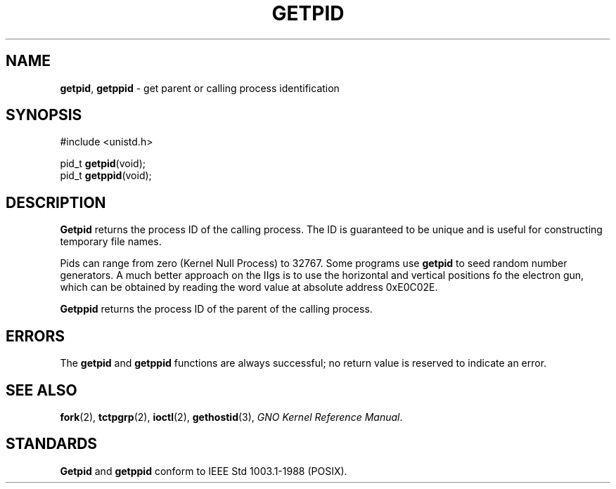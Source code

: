 .\" Copyright (c) 1980, 1991, 1993
.\"	The Regents of the University of California.  All rights reserved.
.\"
.\" Redistribution and use in source and binary forms, with or without
.\" modification, are permitted provided that the following conditions
.\" are met:
.\" 1. Redistributions of source code must retain the above copyright
.\"    notice, this list of conditions and the following disclaimer.
.\" 2. Redistributions in binary form must reproduce the above copyright
.\"    notice, this list of conditions and the following disclaimer in the
.\"    documentation and/or other materials provided with the distribution.
.\" 3. All advertising materials mentioning features or use of this software
.\"    must display the following acknowledgement:
.\"	This product includes software developed by the University of
.\"	California, Berkeley and its contributors.
.\" 4. Neither the name of the University nor the names of its contributors
.\"    may be used to endorse or promote products derived from this software
.\"    without specific prior written permission.
.\"
.\" THIS SOFTWARE IS PROVIDED BY THE REGENTS AND CONTRIBUTORS ``AS IS'' AND
.\" ANY EXPRESS OR IMPLIED WARRANTIES, INCLUDING, BUT NOT LIMITED TO, THE
.\" IMPLIED WARRANTIES OF MERCHANTABILITY AND FITNESS FOR A PARTICULAR PURPOSE
.\" ARE DISCLAIMED.  IN NO EVENT SHALL THE REGENTS OR CONTRIBUTORS BE LIABLE
.\" FOR ANY DIRECT, INDIRECT, INCIDENTAL, SPECIAL, EXEMPLARY, OR CONSEQUENTIAL
.\" DAMAGES (INCLUDING, BUT NOT LIMITED TO, PROCUREMENT OF SUBSTITUTE GOODS
.\" OR SERVICES; LOSS OF USE, DATA, OR PROFITS; OR BUSINESS INTERRUPTION)
.\" HOWEVER CAUSED AND ON ANY THEORY OF LIABILITY, WHETHER IN CONTRACT, STRICT
.\" LIABILITY, OR TORT (INCLUDING NEGLIGENCE OR OTHERWISE) ARISING IN ANY WAY
.\" OUT OF THE USE OF THIS SOFTWARE, EVEN IF ADVISED OF THE POSSIBILITY OF
.\" SUCH DAMAGE.
.\"
.\"     @(#)getpid.2	8.1 (Berkeley) 6/4/93
.\"
.TH GETPID 2 "16 January 1997" GNO "System Calls"
.SH NAME
.BR getpid ,
.BR getppid
\- get parent or calling process identification
.SH SYNOPSIS
.br
#include <unistd.h>
.sp 1
pid_t
.BR getpid (void);
.br
pid_t
.BR getppid (void);
.SH DESCRIPTION
.BR Getpid 
returns
the process ID of
the calling process.
The ID is guaranteed to be unique and is
useful for constructing temporary file names.
.LP
Pids can range from zero (Kernel Null Process) to 32767.  Some programs use
.BR getpid
to seed random number generators.  A much better approach on the IIgs is
to use the horizontal and vertical positions fo the electron gun, which
can be obtained by reading the word value at absolute address 0xE0C02E.
.LP
.BR Getppid 
returns the process ID of the parent
of the calling process. 
.SH ERRORS
The
.BR getpid 
and
.BR getppid 
functions are always successful; no return value is reserved to
indicate an error.
.SH SEE ALSO
.BR fork (2),
.BR tctpgrp (2),
.BR ioctl (2),
.BR gethostid (3),
.IR "GNO Kernel Reference Manual" .
.SH STANDARDS
.BR Getpid 
and
.BR getppid 
conform to IEEE Std 1003.1-1988 (POSIX).
